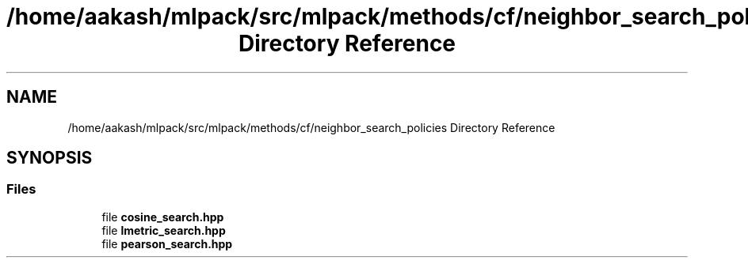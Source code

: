 .TH "/home/aakash/mlpack/src/mlpack/methods/cf/neighbor_search_policies Directory Reference" 3 "Sun Aug 22 2021" "Version 3.4.2" "mlpack" \" -*- nroff -*-
.ad l
.nh
.SH NAME
/home/aakash/mlpack/src/mlpack/methods/cf/neighbor_search_policies Directory Reference
.SH SYNOPSIS
.br
.PP
.SS "Files"

.in +1c
.ti -1c
.RI "file \fBcosine_search\&.hpp\fP"
.br
.ti -1c
.RI "file \fBlmetric_search\&.hpp\fP"
.br
.ti -1c
.RI "file \fBpearson_search\&.hpp\fP"
.br
.in -1c
